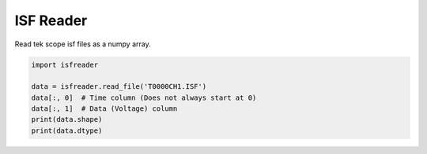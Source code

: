 **********
ISF Reader
**********

Read tek scope isf files as a numpy array.

.. code-block:: python

    import isfreader

    data = isfreader.read_file('T0000CH1.ISF')
    data[:, 0]  # Time column (Does not always start at 0)
    data[:, 1]  # Data (Voltage) column
    print(data.shape)
    print(data.dtype)
